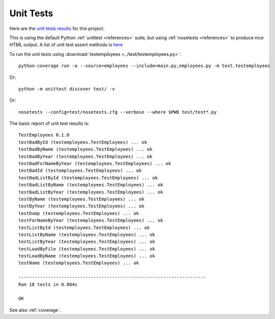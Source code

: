 .. _unittest:

Unit Tests
==========

Here are the `unit tests results <_static/results.html>`_ for this project.

This is using the default Python :ref:`unittest <references>` suite, but using
:ref:`nosetests <references>` to produce nice HTML output. A list of unit test
assert methods is `here
<https://docs.python.org/2/library/unittest.html#classes-and-functions>`_

To run the unit tests using :download:`testemployees <../test/testemployees.py>`::

	python-coverage run -a --source=employees --include=main.py,employees.py -m test.testemployees

Or::

    python -m unittest discover test/ -v

Or::

    nosetests --config=test/nosetests.cfg --verbose --where $PWD test/test*.py
    

The basic report of unit test results is::

    TestEmployees 0.1.0
    testBadById (testemployees.TestEmployees) ... ok
    testBadByName (testemployees.TestEmployees) ... ok
    testBadByYear (testemployees.TestEmployees) ... ok
    testBadForNameByYear (testemployees.TestEmployees) ... ok
    testBadId (testemployees.TestEmployees) ... ok
    testBadListById (testemployees.TestEmployees) ... ok
    testBadListByName (testemployees.TestEmployees) ... ok
    testBadListByYear (testemployees.TestEmployees) ... ok
    testByName (testemployees.TestEmployees) ... ok
    testByYear (testemployees.TestEmployees) ... ok
    testDump (testemployees.TestEmployees) ... ok
    testForNameByYear (testemployees.TestEmployees) ... ok
    testListById (testemployees.TestEmployees) ... ok
    testListByName (testemployees.TestEmployees) ... ok
    testListByYear (testemployees.TestEmployees) ... ok
    testLoadByFile (testemployees.TestEmployees) ... ok
    testLoadByName (testemployees.TestEmployees) ... ok
    testName (testemployees.TestEmployees) ... ok

    ----------------------------------------------------------------------
    Ran 18 tests in 0.084s

    OK

See also :ref:`coverage`.

.. EOF
